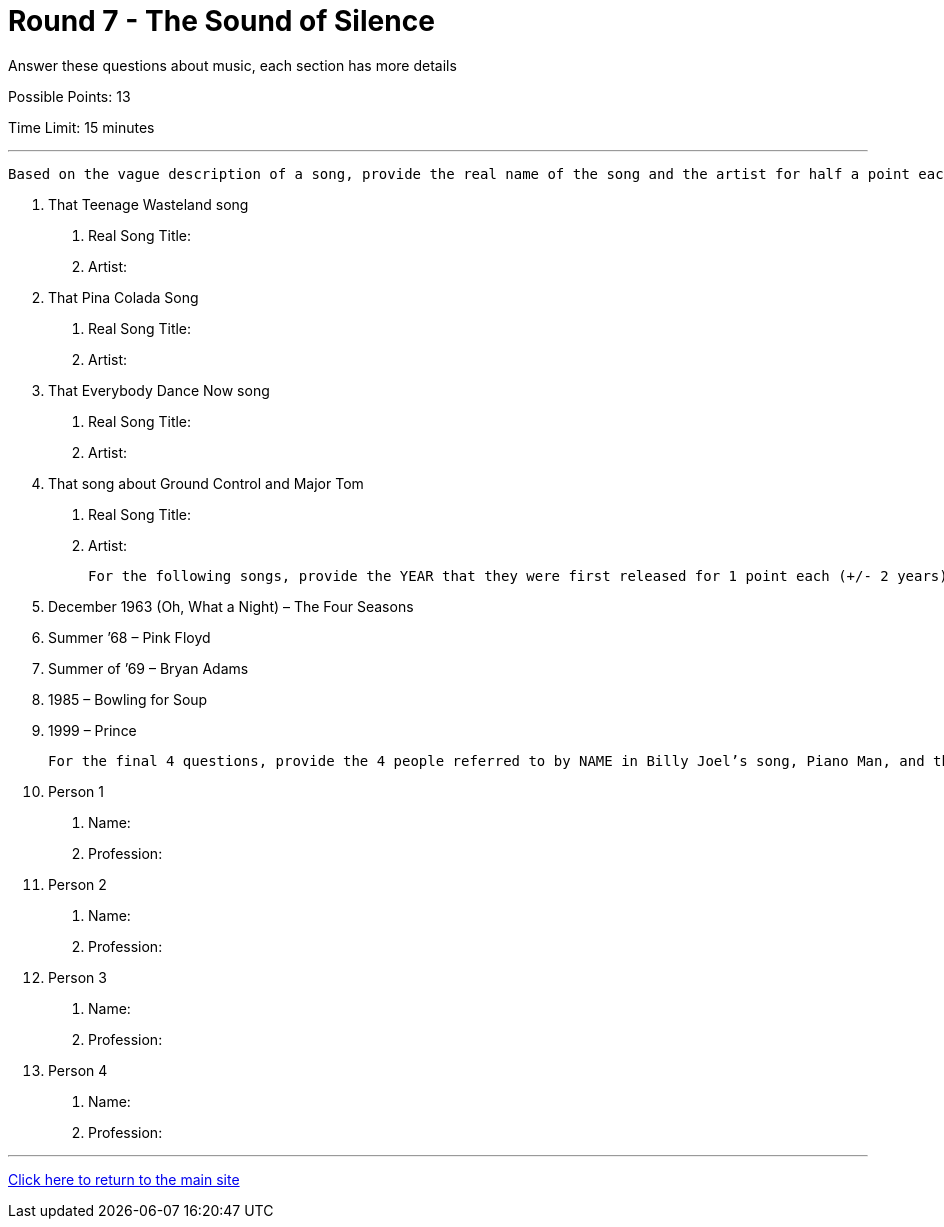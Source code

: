 = Round 7 - The Sound of Silence 

====
Answer these questions about music, each section has more details

Possible Points: 13

Time Limit: 15 minutes
====

'''

  Based on the vague description of a song, provide the real name of the song and the artist for half a point each

1.	That Teenage Wasteland song
    a.	Real Song Title:
    b.	Artist:
2.	That Pina Colada Song
    a.	Real Song Title:
    b.	Artist: 
3.	That Everybody Dance Now song 
    a.	Real Song Title:
    b.	Artist: 
4.	That song about Ground Control and Major Tom 
    a.	Real Song Title:
    b.	Artist: 

  For the following songs, provide the YEAR that they were first released for 1 point each (+/- 2 years)

5.	December 1963 (Oh, What a Night) – The Four Seasons
6.	Summer ’68 – Pink Floyd
7.	Summer of ’69 – Bryan Adams
8.	1985 – Bowling for Soup
9.	1999 – Prince

  For the final 4 questions, provide the 4 people referred to by NAME in Billy Joel’s song, Piano Man, and their PROFESSION (half a point each, order doesn’t matter)

10.	Person 1
    a.	Name:
    b.	Profession:
11.	Person 2
    a.	Name:
    b.	Profession:
12.	Person 3
    a.	Name:
    b.	Profession:
13.	Person 4
    a.	Name:
    b.	Profession:

'''

link:../../../index.html[Click here to return to the main site]
